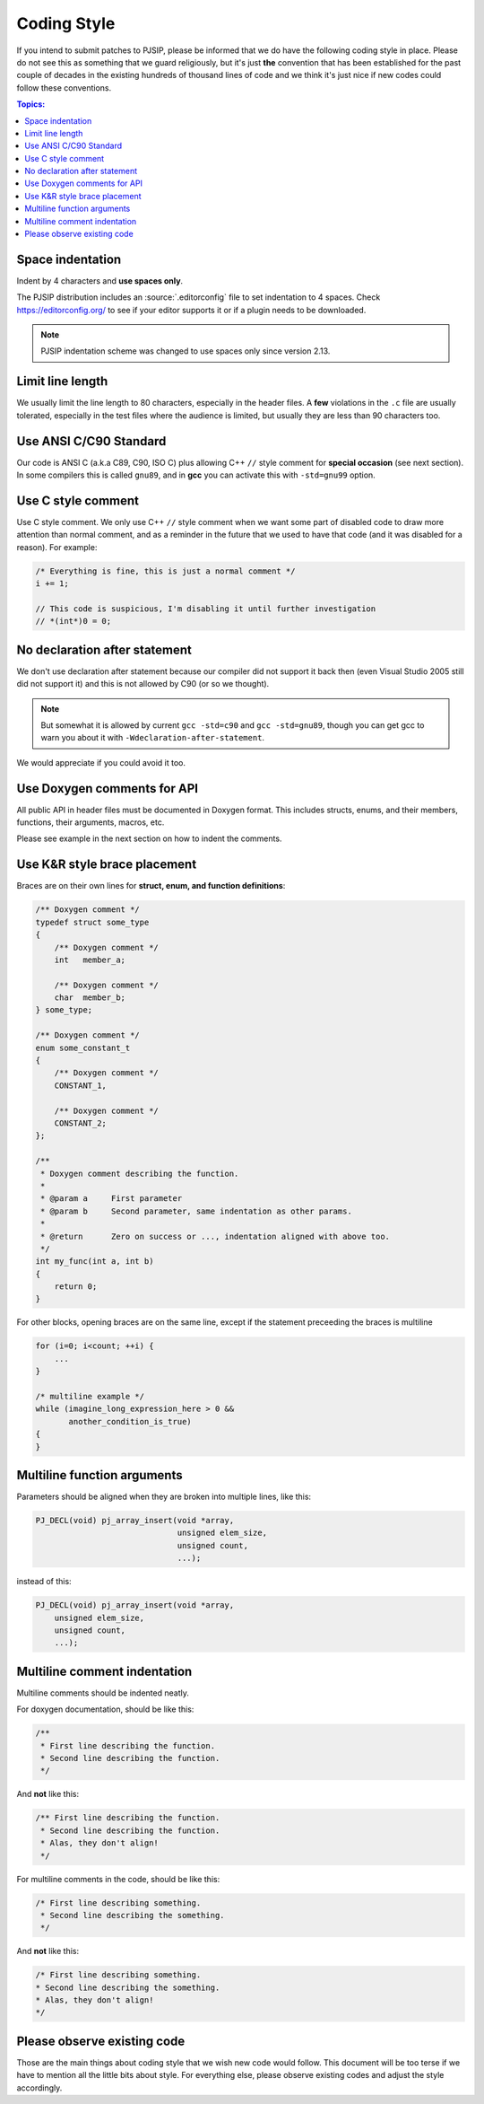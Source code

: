 Coding Style
======================
If you intend to submit patches to PJSIP, please be informed that we do have the following
coding style in place. Please do not see this as something that we guard religiously, but
it's just **the** convention that has been established for the past couple of decades in the
existing hundreds of thousand lines of code and we think it's just nice if new codes could follow these
conventions.


.. contents:: Topics:
   :local:
   :depth: 2


Space indentation
-----------------------
Indent by 4 characters and **use spaces only**.

The PJSIP distribution includes an :source:`.editorconfig` file to set indentation to 
4 spaces. Check https://editorconfig.org/ to see if your editor supports it or
if a plugin needs to be downloaded.

.. note::

   PJSIP indentation scheme was changed to use spaces only since version 2.13.


Limit line length
-----------------------
We usually limit the line length to 80 characters, especially in the header files.
A **few** violations in the ``.c`` file are usually tolerated, especially in the test files
where the audience is limited, but usually they are less than 90 characters too.


Use ANSI C/C90 Standard
--------------------------
Our code is ANSI C (a.k.a C89, C90, ISO C) plus allowing C++ ``//`` style comment for **special
occasion** (see next section). In some compilers this is called ``gnu89``, and
in **gcc** you can activate this with ``-std=gnu99`` option.



Use C style comment
---------------------
Use C style comment. We only use C++ ``//`` style comment when we want some part of
disabled code to draw more attention than normal comment, and as a reminder in the
future that we used to have that code (and it was disabled for a reason). For example:

.. code-block:: c

    /* Everything is fine, this is just a normal comment */
    i += 1;

    // This code is suspicious, I'm disabling it until further investigation
    // *(int*)0 = 0;


No declaration after statement
----------------------------------
We don't use declaration after statement because our compiler did not support it back then
(even Visual Studio 2005 still did not support it) and this is not allowed by C90 (or so we thought).

.. note::

    But somewhat it is allowed by current ``gcc -std=c90`` and ``gcc -std=gnu89``,
    though you can get gcc to warn you about it with ``-Wdeclaration-after-statement``.

We would appreciate if you could avoid it too.


Use Doxygen comments for API
------------------------------
All public API in header files must be documented in Doxygen format. This includes structs, enums,
and their members, functions, their arguments, macros, etc.

Please see example in the next section on how to indent the comments.


Use K&R style brace placement
--------------------------------
Braces are on their own lines for **struct, enum, and function definitions**:

.. code-block:: c

    /** Doxygen comment */
    typedef struct some_type
    {
        /** Doxygen comment */
        int   member_a;

        /** Doxygen comment */
        char  member_b;
    } some_type;
    
    /** Doxygen comment */
    enum some_constant_t
    {
        /** Doxygen comment */
        CONSTANT_1,

        /** Doxygen comment */
        CONSTANT_2;
    };

    /**
     * Doxygen comment describing the function.
     *
     * @param a     First parameter
     * @param b     Second parameter, same indentation as other params.
     *
     * @return      Zero on success or ..., indentation aligned with above too.
     */
    int my_func(int a, int b)
    {
        return 0;
    }

For other blocks, opening braces are on the same line, except if the statement preceeding the
braces is multiline

.. code-block:: c

    for (i=0; i<count; ++i) {
        ...
    }

    /* multiline example */
    while (imagine_long_expression_here > 0 &&
           another_condition_is_true)
    {
    }


Multiline function arguments
------------------------------
Parameters should be aligned when they are broken into multiple lines, like this:

.. code-block:: c

    PJ_DECL(void) pj_array_insert(void *array,
                                  unsigned elem_size,
                                  unsigned count,
                                  ...);


instead of this:

.. code-block:: c

    PJ_DECL(void) pj_array_insert(void *array,
        unsigned elem_size,
        unsigned count,
        ...);



Multiline comment indentation
------------------------------
Multiline comments should be indented neatly.

For doxygen documentation, should be like this:

.. code-block:: c

    /**
     * First line describing the function.
     * Second line describing the function.
     */

And **not** like this:

.. code-block:: c

    /** First line describing the function.
     * Second line describing the function.
     * Alas, they don't align!
     */

For multiline comments in the code, should be like this:

.. code-block:: c

    /* First line describing something.
     * Second line describing the something.
     */

And **not** like this:

.. code-block:: c

    /* First line describing something.
    * Second line describing the something.
    * Alas, they don't align!
    */


Please observe existing code
------------------------------
Those are the main things about coding style that we wish new code would follow.
This document will be too terse if we have to mention all the little bits about style.
For everything else, please observe existing codes and adjust the style accordingly.
